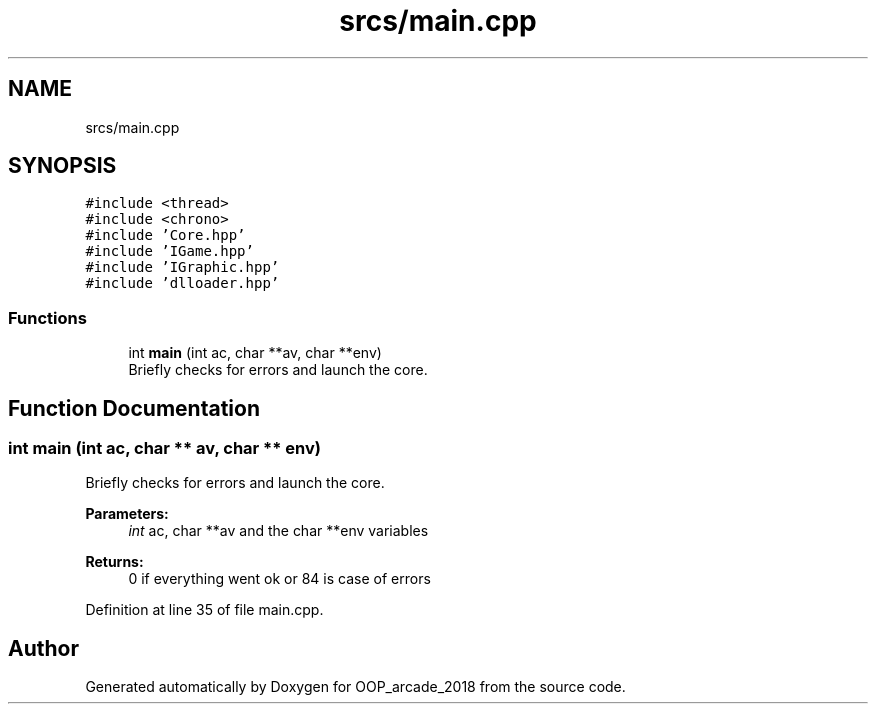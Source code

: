 .TH "srcs/main.cpp" 3 "Sun Mar 31 2019" "Version 1.0" "OOP_arcade_2018" \" -*- nroff -*-
.ad l
.nh
.SH NAME
srcs/main.cpp
.SH SYNOPSIS
.br
.PP
\fC#include <thread>\fP
.br
\fC#include <chrono>\fP
.br
\fC#include 'Core\&.hpp'\fP
.br
\fC#include 'IGame\&.hpp'\fP
.br
\fC#include 'IGraphic\&.hpp'\fP
.br
\fC#include 'dlloader\&.hpp'\fP
.br

.SS "Functions"

.in +1c
.ti -1c
.RI "int \fBmain\fP (int ac, char **av, char **env)"
.br
.RI "Briefly checks for errors and launch the core\&. "
.in -1c
.SH "Function Documentation"
.PP 
.SS "int main (int ac, char ** av, char ** env)"

.PP
Briefly checks for errors and launch the core\&. 
.PP
\fBParameters:\fP
.RS 4
\fIint\fP ac, char **av and the char **env variables 
.RE
.PP
\fBReturns:\fP
.RS 4
0 if everything went ok or 84 is case of errors 
.RE
.PP

.PP
Definition at line 35 of file main\&.cpp\&.
.SH "Author"
.PP 
Generated automatically by Doxygen for OOP_arcade_2018 from the source code\&.
